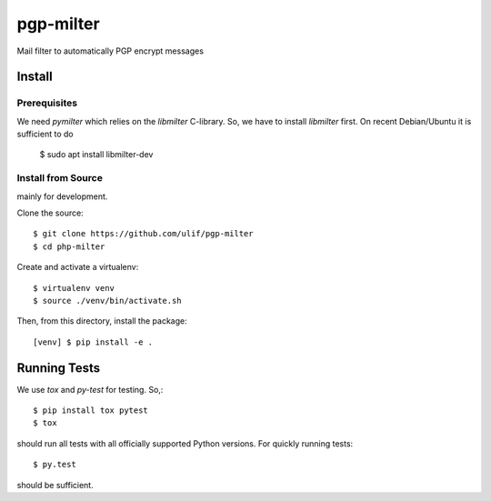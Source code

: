 pgp-milter
**********

Mail filter to automatically PGP encrypt messages


Install
=======

Prerequisites
-------------

We need `pymilter` which relies on the `libmilter` C-library. So, we have to
install `libmilter` first.  On recent Debian/Ubuntu it is sufficient to do

    $ sudo apt install libmilter-dev

Install from Source
-------------------

mainly for development.

Clone the source::

    $ git clone https://github.com/ulif/pgp-milter
    $ cd php-milter

Create and activate a virtualenv::

    $ virtualenv venv
    $ source ./venv/bin/activate.sh

Then, from this directory, install the package::

    [venv] $ pip install -e .

Running Tests
=============

We use `tox` and `py-test` for testing. So,::

    $ pip install tox pytest
    $ tox

should run all tests with all officially supported Python versions. For quickly
running tests::

    $ py.test

should be sufficient.
